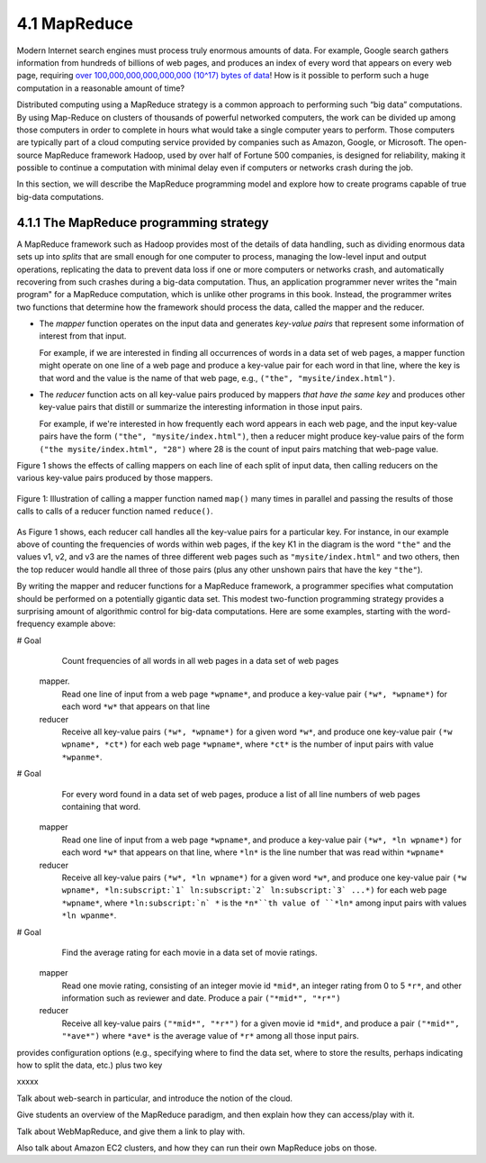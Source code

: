 4.1 MapReduce
---------------

Modern Internet search engines must process truly enormous amounts of data.  For example, Google search gathers information from hundreds of billions of web pages, and produces an index of every word that appears on every web page, requiring `over 100,000,000,000,000,000 (10^17) bytes of data <https://www.google.com/search/howsearchworks/crawling-indexing/>`_! How is it possible to perform such a huge computation in a reasonable amount of time?  

Distributed computing using a MapReduce strategy is a common approach to performing such “big data” computations.  By using 
Map-Reduce on clusters of thousands of powerful networked  computers, the work can be divided up among those  computers in order to complete in hours what would take a  single computer years to perform. Those computers are typically part of a cloud computing service provided by companies such as Amazon, Google, or Microsoft.  The open-source MapReduce framework Hadoop, used by over half of Fortune 500 companies, is designed for reliability, making it possible to continue a computation  with minimal delay even if computers or networks crash during the job.  

In this section, we will describe the MapReduce programming model and explore how to create programs capable of true big-data computations. 

4.1.1 The MapReduce programming strategy
^^^^^^^^^^^^^^^^^^^^^^^^^^^^^^^^^^^

A MapReduce framework such as Hadoop provides most of the details of data handling, such as dividing enormous data sets up into *splits* that are small enough for one computer to process, managing the low-level input and output operations, replicating the data to prevent data loss if one or more computers or networks crash, and automatically recovering from such crashes during a big-data computation.  Thus, an application programmer never writes the "main program" for a MapReduce computation, which is unlike other programs in this book.  Instead, the programmer writes two functions that determine how the framework should process the data, called the mapper and the reducer.  

- The *mapper* function operates on the input data and generates *key-value pairs* that represent some information of interest from that input. 

  For example, if we are interested in finding all occurrences of words in a data set of web pages, a mapper function might operate on one line of a web page and produce a key-value pair for each word in that line, where the key is that word and the value is the name of that web page, e.g., ``("the", "mysite/index.html")``.    

- The *reducer* function acts on all key-value pairs produced by mappers *that have the same key* and produces other key-value pairs that distill or summarize the interesting information in those input pairs.  

  For example, if we're interested in how frequently each word appears in each web page, and the input key-value pairs have the form ``("the", "mysite/index.html")``, then a reducer might produce key-value pairs of the form ``("the mysite/index.html", "28")`` where 28 is the count of input pairs matching that web-page value.  

Figure 1 shows the effects of calling mappers on each line of each split of input data, then calling reducers on the various key-value pairs produced by those mappers.  

.. figure:: mapreduce_Figure1.jpg
    :width: 720px
    :align: center
    :height: 540px
    :alt: alternate text
    :figclass: align-center

    Figure 1: Illustration of calling a mapper function named ``map()`` many times in parallel and passing the results of those calls to calls of a reducer function named ``reduce()``.

As Figure 1 shows, each reducer call handles all the key-value pairs for a particular key.  For instance, in our example above of counting the frequencies of words within web pages, if the key K1 in the diagram is the word ``"the"`` and the values v1, v2, and v3 are the names of three different web pages such as ``"mysite/index.html"`` and two others, then the top reducer would handle all three of those pairs (plus any other unshown pairs that have the key ``"the"``).

By writing the mapper and reducer functions for a MapReduce framework, a programmer specifies what computation should be performed on a potentially gigantic data set.  This modest two-function programming strategy provides a surprising amount of algorithmic control for big-data computations.  Here are some examples, starting with the word-frequency example above:

# Goal
    Count frequencies of all words in all web pages in a data set of web pages
  mapper.
    Read one line of input from a web page ``*wpname*``, and produce a key-value pair ``(*w*, *wpname*)`` for each word ``*w*`` that appears on that line
  reducer
    Receive all key-value pairs ``(*w*, *wpname*)`` for a given word ``*w*``, and produce one key-value pair ``(*w wpname*, *ct*)`` for each web page ``*wpname*``, where ``*ct*`` is the number of input pairs with value ``*wpanme*``.
# Goal
    For every word found in a data set of web pages, produce a list of all line numbers of web pages containing that word.
  mapper
    Read one line of input from a web page ``*wpname*``, and produce a key-value pair ``(*w*, *ln wpname*)`` for each word ``*w*`` that appears on that line, where ``*ln*`` is the line number that was read within ``*wpname*``
  reducer
    Receive all key-value pairs ``(*w*, *ln wpname*)`` for a given word ``*w*``, and produce one key-value pair ``(*w wpname*, *ln:subscript:`1` ln:subscript:`2` ln:subscript:`3` ...*)`` for each web page ``*wpname*``, where ``*ln:subscript:`n` *`` is the ``*n*``th value of ``*ln*`` among input pairs with values ``*ln wpanme*``.
# Goal
    Find the average rating for each movie in a data set of movie ratings.
  mapper
    Read one movie rating, consisting of an integer movie id ``*mid*``, an integer rating from 0 to 5 ``*r*``, and other information such as reviewer and date.  Produce a pair ``("*mid*", "*r*")``
  reducer
    Receive all key-value pairs ``("*mid*", "*r*")`` for a given movie id ``*mid*``, and produce a pair ``("*mid*", "*ave*")`` where ``*ave*`` is the average value of ``*r*`` among all those input pairs.  



provides configuration options (e.g., specifying where to find the data set, where to store the results, perhaps indicating how to split the data, etc.) plus two key 

xxxxx

Talk about web-search in particular, and introduce the notion of the cloud.

Give students an overview of the MapReduce paradigm, and then explain how they can access/play with it. 

Talk about WebMapReduce, and give them a link to play with. 

Also talk about Amazon EC2 clusters, and how they can run their own MapReduce jobs on those.
